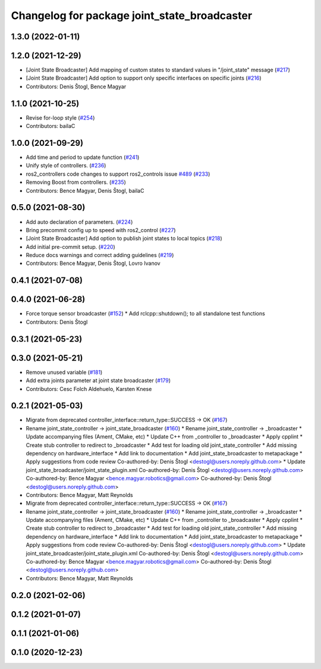 ^^^^^^^^^^^^^^^^^^^^^^^^^^^^^^^^^^^^^^^^^^^^^
Changelog for package joint_state_broadcaster
^^^^^^^^^^^^^^^^^^^^^^^^^^^^^^^^^^^^^^^^^^^^^

1.3.0 (2022-01-11)
------------------

1.2.0 (2021-12-29)
------------------
* [Joint State Broadcaster] Add mapping of custom states to standard values in "/joint_state" message (`#217 <https://github.com/ros-controls/ros2_controllers/issues/217>`_)
* [Joint State Broadcaster] Add option to support only specific interfaces on specific joints (`#216 <https://github.com/ros-controls/ros2_controllers/issues/216>`_)
* Contributors: Denis Štogl, Bence Magyar

1.1.0 (2021-10-25)
------------------
* Revise for-loop style (`#254 <https://github.com/ros-controls/ros2_controllers/issues/254>`_)
* Contributors: bailaC

1.0.0 (2021-09-29)
------------------
* Add time and period to update function (`#241 <https://github.com/ros-controls/ros2_controllers/issues/241>`_)
* Unify style of controllers. (`#236 <https://github.com/ros-controls/ros2_controllers/issues/236>`_)
* ros2_controllers code changes to support ros2_controls issue `#489 <https://github.com/ros-controls/ros2_controllers/issues/489>`_ (`#233 <https://github.com/ros-controls/ros2_controllers/issues/233>`_)
* Removing Boost from controllers. (`#235 <https://github.com/ros-controls/ros2_controllers/issues/235>`_)
* Contributors: Bence Magyar, Denis Štogl, bailaC

0.5.0 (2021-08-30)
------------------
* Add auto declaration of parameters. (`#224 <https://github.com/ros-controls/ros2_controllers/issues/224>`_)
* Bring precommit config up to speed with ros2_control (`#227 <https://github.com/ros-controls/ros2_controllers/issues/227>`_)
* [Joint State Broadcaster] Add option to publish joint states to local topics (`#218 <https://github.com/ros-controls/ros2_controllers/issues/218>`_)
* Add initial pre-commit setup. (`#220 <https://github.com/ros-controls/ros2_controllers/issues/220>`_)
* Reduce docs warnings and correct adding guidelines (`#219 <https://github.com/ros-controls/ros2_controllers/issues/219>`_)
* Contributors: Bence Magyar, Denis Štogl, Lovro Ivanov

0.4.1 (2021-07-08)
------------------

0.4.0 (2021-06-28)
------------------
* Force torque sensor broadcaster (`#152 <https://github.com/ros-controls/ros2_controllers/issues/152>`_)
  * Add  rclcpp::shutdown(); to all standalone test functions
* Contributors: Denis Štogl

0.3.1 (2021-05-23)
------------------

0.3.0 (2021-05-21)
------------------
* Remove unused variable (`#181 <https://github.com/ros-controls/ros2_controllers/issues/181>`_)
* Add extra joints parameter at joint state broadcaster (`#179 <https://github.com/ros-controls/ros2_controllers/issues/179>`_)
* Contributors: Cesc Folch Aldehuelo, Karsten Knese

0.2.1 (2021-05-03)
------------------
* Migrate from deprecated controller_interface::return_type::SUCCESS -> OK (`#167 <https://github.com/ros-controls/ros2_controllers/issues/167>`_)
* Rename joint_state_controller -> joint_state_broadcaster (`#160 <https://github.com/ros-controls/ros2_controllers/issues/160>`_)
  * Rename joint_state_controller -> _broadcaster
  * Update accompanying files (Ament, CMake, etc)
  * Update C++ from _controller to _broadcaster
  * Apply cpplint
  * Create stub controller to redirect to _broadcaster
  * Add test for loading old joint_state_controller
  * Add missing dependency on hardware_interface
  * Add link to documentation
  * Add joint_state_broadcaster to metapackage
  * Apply suggestions from code review
  Co-authored-by: Denis Štogl <destogl@users.noreply.github.com>
  * Update joint_state_broadcaster/joint_state_plugin.xml
  Co-authored-by: Denis Štogl <destogl@users.noreply.github.com>
  Co-authored-by: Bence Magyar <bence.magyar.robotics@gmail.com>
  Co-authored-by: Denis Štogl <destogl@users.noreply.github.com>
* Contributors: Bence Magyar, Matt Reynolds

* Migrate from deprecated controller_interface::return_type::SUCCESS -> OK (`#167 <https://github.com/ros-controls/ros2_controllers/issues/167>`_)
* Rename joint_state_controller -> joint_state_broadcaster (`#160 <https://github.com/ros-controls/ros2_controllers/issues/160>`_)
  * Rename joint_state_controller -> _broadcaster
  * Update accompanying files (Ament, CMake, etc)
  * Update C++ from _controller to _broadcaster
  * Apply cpplint
  * Create stub controller to redirect to _broadcaster
  * Add test for loading old joint_state_controller
  * Add missing dependency on hardware_interface
  * Add link to documentation
  * Add joint_state_broadcaster to metapackage
  * Apply suggestions from code review
  Co-authored-by: Denis Štogl <destogl@users.noreply.github.com>
  * Update joint_state_broadcaster/joint_state_plugin.xml
  Co-authored-by: Denis Štogl <destogl@users.noreply.github.com>
  Co-authored-by: Bence Magyar <bence.magyar.robotics@gmail.com>
  Co-authored-by: Denis Štogl <destogl@users.noreply.github.com>
* Contributors: Bence Magyar, Matt Reynolds

0.2.0 (2021-02-06)
------------------

0.1.2 (2021-01-07)
------------------

0.1.1 (2021-01-06)
------------------

0.1.0 (2020-12-23)
------------------
